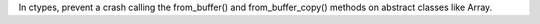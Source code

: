 In ctypes, prevent a crash calling the from_buffer() and from_buffer_copy()
methods on abstract classes like Array.

